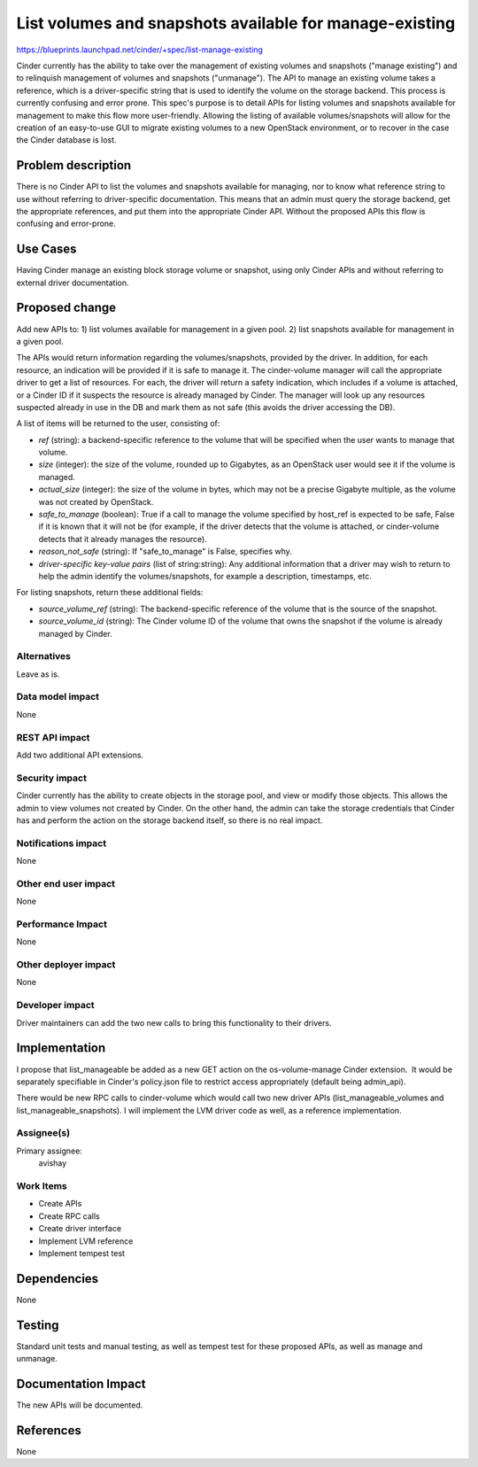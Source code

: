 ..
 This work is licensed under a Creative Commons Attribution 3.0 Unported
 License.

 http://creativecommons.org/licenses/by/3.0/legalcode

========================================================
List volumes and snapshots available for manage-existing
========================================================

https://blueprints.launchpad.net/cinder/+spec/list-manage-existing

Cinder currently has the ability to take over the management of existing
volumes and snapshots ("manage existing") and to relinquish management of
volumes and snapshots ("unmanage"). The API to manage an existing volume takes
a reference, which is a driver-specific string that is used to identify the
volume on the storage backend. This process is currently confusing and error
prone. This spec's purpose is to detail APIs for listing volumes and snapshots
available for management to make this flow more user-friendly. Allowing the
listing of available volumes/snapshots will allow for the creation of an
easy-to-use GUI to migrate existing volumes to a new OpenStack environment, or
to recover in the case the Cinder database is lost.

Problem description
===================

There is no Cinder API to list the volumes and snapshots available for
managing, nor to know what reference string to use without referring to
driver-specific documentation. This means that an admin must query the storage
backend, get the appropriate references, and put them into the appropriate
Cinder API. Without the proposed APIs this flow is confusing and error-prone.

Use Cases
=========

Having Cinder manage an existing block storage volume or snapshot, using only
Cinder APIs and without referring to external driver documentation.

Proposed change
===============

Add new APIs to:
1) list volumes available for management in a given pool.
2) list snapshots available for management in a given pool.

The APIs would return information regarding the volumes/snapshots, provided by
the driver. In addition, for each resource, an indication will be provided if
it is safe to manage it. The cinder-volume manager will call the appropriate
driver to get a list of resources. For each, the driver will return a safety
indication, which includes if a volume is attached, or a Cinder ID if it
suspects the resource is already managed by Cinder. The manager will look up
any resources suspected already in use in the DB and mark them as not safe
(this avoids the driver accessing the DB).

A list of items will be returned to the user, consisting of:

- *ref* (string): a backend-specific reference to the volume that will be
  specified when the user wants to manage that volume.
- *size* (integer): the size of the volume, rounded up to Gigabytes, as an
  OpenStack user would see it if the volume is managed.
- *actual_size* (integer): the size of the volume in bytes, which may not be a
  precise Gigabyte multiple, as the volume was not created by OpenStack.
- *safe_to_manage* (boolean): True if a call to manage the volume specified by
  host_ref is expected to be safe, False if it is known that it will not be
  (for example, if the driver detects that the volume is attached, or
  cinder-volume detects that it already manages the resource).
- *reason_not_safe* (string): If "safe_to_manage" is False, specifies why.
- *driver-specific key-value pairs* (list of string:string): Any additional
  information that a driver may wish to return to help the admin identify the
  volumes/snapshots, for example a description, timestamps, etc.

For listing snapshots, return these additional fields:

- *source_volume_ref* (string): The backend-specific reference of the volume
  that is the source of the snapshot.
- *source_volume_id* (string): The Cinder volume ID of the volume that owns the
  snapshot if the volume is already managed by Cinder.

Alternatives
------------

Leave as is.

Data model impact
-----------------

None

REST API impact
---------------

Add two additional API extensions.

Security impact
---------------

Cinder currently has the ability to create objects in the storage pool, and
view or modify those objects. This allows the admin to view volumes not created
by Cinder. On the other hand, the admin can take the storage credentials that
Cinder has and perform the action on the storage backend itself, so there is no
real impact.


Notifications impact
--------------------

None

Other end user impact
---------------------

None

Performance Impact
------------------

None

Other deployer impact
---------------------

None

Developer impact
----------------

Driver maintainers can add the two new calls to bring this functionality to
their drivers.


Implementation
==============

I propose that list_manageable be added as a new GET action on the
os-volume-manage Cinder extension.  It would be separately specifiable in
Cinder's policy.json file to restrict access appropriately (default being
admin_api).

There would be new RPC calls to cinder-volume which would call two new driver
APIs (list_manageable_volumes and list_manageable_snapshots). I will implement
the LVM driver code as well, as a reference implementation.

Assignee(s)
-----------

Primary assignee:
  avishay

Work Items
----------

- Create APIs
- Create RPC calls
- Create driver interface
- Implement LVM reference
- Implement tempest test

Dependencies
============

None

Testing
=======

Standard unit tests and manual testing, as well as tempest test for these
proposed APIs, as well as manage and unmanage.

Documentation Impact
====================

The new APIs will be documented.


References
==========

None
